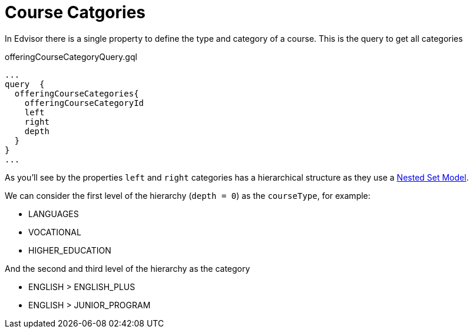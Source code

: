 # Course Catgories

In Edvisor there is a single property to define the type and category of a course. This is the query to get all categories 

.offeringCourseCategoryQuery.gql
[source,graphql]
...
query  {
  offeringCourseCategories{
    offeringCourseCategoryId
    left
    right
    depth
  }
}
...

As you'll see by the properties `left` and `right` categories has a hierarchical structure as they use a link:https://en.wikipedia.org/wiki/Nested_set_model[Nested Set Model]. 

We can consider the first level of the hierarchy (`depth = 0`) as the `courseType`, for example: 

- LANGUAGES
- VOCATIONAL
- HIGHER_EDUCATION

And the second and third level of the hierarchy as the category

- ENGLISH > ENGLISH_PLUS
- ENGLISH > JUNIOR_PROGRAM